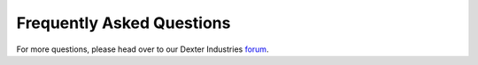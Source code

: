 .. _faq-chapter:

##########################
Frequently Asked Questions
##########################

For more questions, please head over to our Dexter Industries `forum`_.

.. _forum: http://forum.dexterindustries.com/categories
